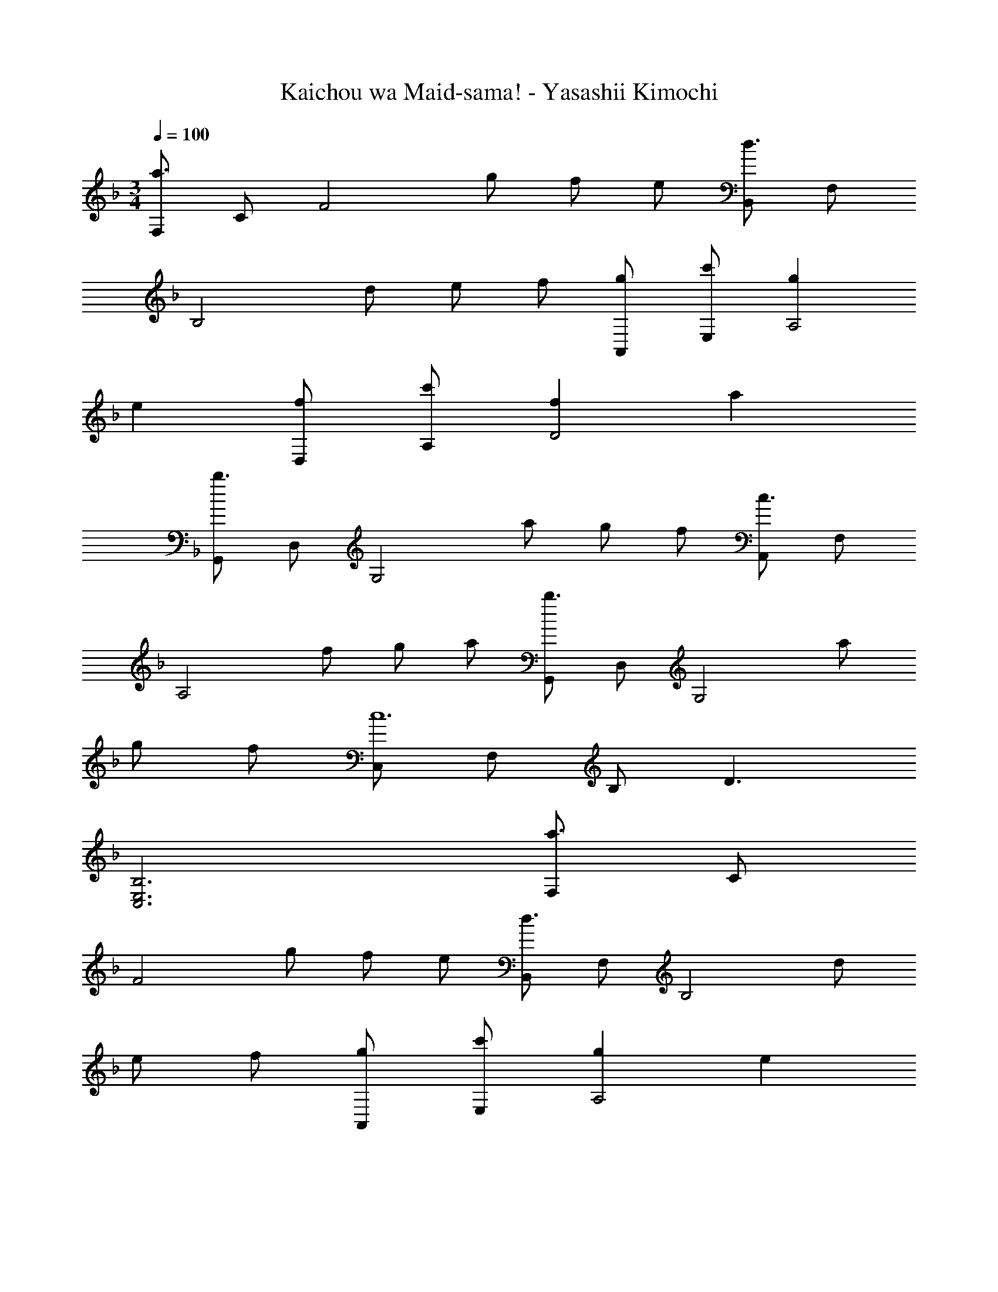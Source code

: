 X: 1
T: Kaichou wa Maid-sama! - Yasashii Kimochi
Z: ABC Generated by Starbound Composer
L: 1/4
M: 3/4
Q: 1/4=100
K: F
[F,/a3/] C/ [z/F2] g/ f/ e/ [B,,/d3/] F,/ 
[z/B,2] d/ e/ f/ [g/A,,/] [c'/E,/] [gA,2] 
e [f/D,/] [c'/A,/] [fD2] a 
[G,,/b3/] D,/ [z/G,2] a/ g/ f/ [A,,/c3/] F,/ 
[z/A,2] f/ g/ a/ [G,,/b3/] D,/ [z/G,2] a/ 
g/ f/ [C,/c6] F,/ B,/ D3/ 
[C,3E,3B,3] [F,/a3/] C/ 
[z/F2] g/ f/ e/ [B,,/d3/] F,/ [z/B,2] d/ 
e/ f/ [g/A,,/] [c'/E,/] [gA,2] e 
[f/D,/] [c'/A,/] [fD2] a [G,,/b3/] D,/ 
[z/G,2] a/ g/ f/ [A,,/c3/] F,/ [z/A,2] f/ 
g/ a/ [B,,/b3/] F,/ [z/B,2] a/ g/ f/ 
[C,/c2] F,/ B,/ D/ [BC,E,] [F,,/A3/] C,/ 
[z/F,2] f/ f [D,,/A3/] A,,/ [z/D,2] f/ 
f [G,,/A3/] D,/ [z/G,2] f/ f 
[^F,,/^f] ^C,/ [^F,/^g] [z/B,3/] b [=F,,/a3/] =C,/ 
[z/=F,2] f'/ f' [D,,/a3/] A,,/ [z/D,2] f'/ 
f' [G,,/a3/] D,/ [z/G,2] f'/ f' 
[^F,,/b3] ^C,/ F,/ B,3/ [F,/a3/] C/ 
[z/F2] =g/ =f/ e/ [B,,/d3/] F,/ [z/B,2] d/ 
e/ f/ [g/A,,/] [c'/E,/] [gA,2] e 
[f/D,/] [c'/A,/] [fD2] a [G,,/b3/] D,/ 
[z/G,2] a/ g/ f/ [A,,/c3/] F,/ [z/A,2] f/ 
g/ a/ [B,,/b3/] F,/ [z/B,2] a/ g/ f/ 
[=C,/c3] F,/ B,/ D/ [E,,C,E,] [=F,,/A3/] C,/ 
[z/F,2] f/ f [D,,/A3/] A,,/ [z/D,2] f/ 
f [G,,/A3/] D,/ [z/G,2] f/ f 
[^F,,/^f] ^C,/ [^F,/^g] [z/B,3/] b [=F,,/a3/] =C,/ 
[z/=F,2] f'/ f' [D,,/a3/] A,,/ [z/D,2] f'/ 
f' [G,,/a3/] D,/ [z/G,2] f'/ f' 
[C,,/c'] C,/ [E,/d'] [z/G,3/] e' [z/8CFAF,,3] [z11/72C,23/8] [z13/18F,49/18] 
Q: 1/4=66
[z/12=g2] [z/12a23/12] [z/12c'11/6] f'7/4 
Q: 1/4=100
